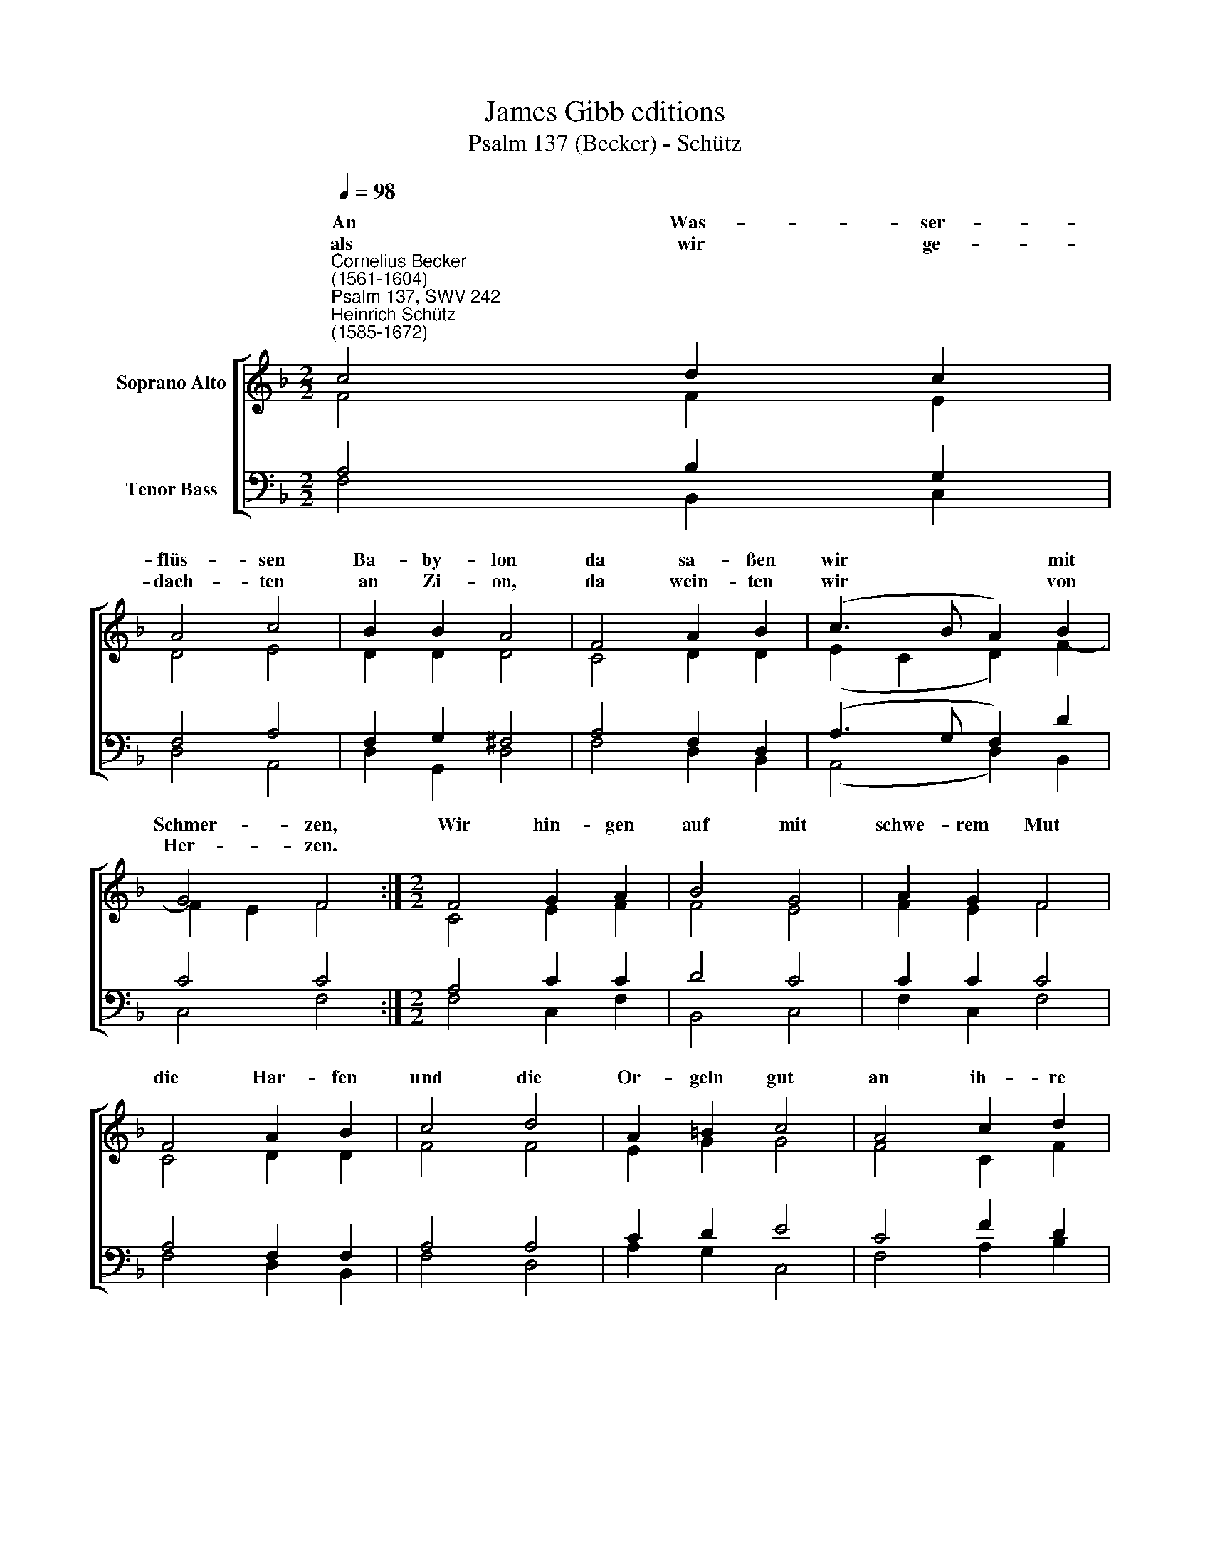 X:1
T:James Gibb editions
T:Psalm 137 (Becker) - Schütz
%%score [ ( 1 2 ) ( 3 4 ) ]
L:1/8
Q:1/4=98
M:2/2
K:F
V:1 treble nm="Soprano Alto"
V:2 treble 
V:3 bass nm="Tenor Bass"
V:4 bass 
V:1
"^Cornelius Becker\n(1561-1604)""^Psalm 137, SWV 242""^Heinrich Schütz\n(1585-1672)" c4 d2 c2 | %1
w: ~An Was- ser-|
w: als wir ge-|
 A4 c4 | B2 B2 A4 | F4 A2 B2 | (c3 B A2) B2 | G4 F4 :|[M:2/2] F4 G2 A2 | B4 G4 | A2 G2 F4 | %9
w: flüs- sen|Ba- by- lon|da sa- ßen|wir * * mit|Schmer- zen,|Wir hin- gen|auf mit|schwe- rem Mut|
w: dach- ten|an Zi- on,|da wein- ten|wir * * von|Her- zen.||||
 F4 A2 B2 | c4 d4 | A2 =B2 c4 | A4 c2 d2 | A2 c2 B4 | A8 | d4 d2 d2 | G4 c4 | B4 A4 | G8 | %19
w: die Har- fen|und die|Or- geln gut|an ih- re|Bäum der Wei-|den,|die drin- nen|sind in|ih- rem|Land,|
w: ||||||||||
 B4 A2 G2 | F4 G4 | (E2 F2) D4 | C6 C2 | F2 G2 A2 B2 | (c3 B A2 B2 | G8) | F8 |] %27
w: da muß- ten|wir viel|Schmach * und|Schand tag-|lich von ih- nen||||
w: ||||||||
V:2
 F4 F2 E2 | D4 E4 | D2 D2 D4 | C4 D2 D2 | (E2 C2 D2) F2- | F2 E2 F4 :|[M:2/2] C4 E2 F2 | F4 E4 | %8
w: ||||||||
 F2 E2 F4 | C4 D2 D2 | F4 F4 | E2 G2 G4 | F4 C2 F2 | F2 E2 G4 | ^F8 | F4 F2 D2 | E4 F4 | D4 D4 | %18
w: ||||||||||
 D8 | D4 D2 B,2 | D4 D4 | C6 =B,2 | C6 A,2 | C2 C2 D2 D2 | (E4 F4- | F2 ED E4) | F8 |] %27
w: ||||||lei\- *||den.|
V:3
 A,4 B,2 G,2 | F,4 A,4 | F,2 G,2 ^F,4 | A,4 F,2 D,2 | (A,3 G, F,2) D2 | C4 C4 :|[M:2/2] A,4 C2 C2 | %7
 D4 C4 | C2 C2 C4 | A,4 F,2 F,2 | A,4 A,4 | C2 D2 E4 | C4 F2 D2 | C2 A,2 D4- | D4 A,4 | %15
 B,4 B,2 F,2 | C6 F,2 | (F,2 G,4) ^F,2 | G,8 | %19
"^2. Die uns gefangen hielten lang\nso hart an selben Orten, \nbegehrten von uns ein Gesang \nmit gar spöttlichen Worten \nund suchten in der Traurigkeit \nein frohen G'sang in unserm Leid: \nach lieber, tut uns singen \nein Lobgesang, ein Liedlein schon \nvon den Gedichten aus Zion, \ndas fröhlich tut erklingen." G,4 F,2 G,2 | %20
 B,4 B,4 | (G,2 A,2) G,4 | %22
 G,6"^3. Wie sollen wir in solchem Zwang \nund Elend, jetzt vorhanden, \ndem Herren singen ein Gesang, \nsogar in fremden Landen? \nJerusalem vergeß ich dein, \nso wolle Gott, der G'rechte mein \nvergessen in mein'm Leben. \nWir könn' nicht Freud er zwingen, \nfröhliche Lieder singen, \nda wir im Elend leben." F,2 | %23
 A,2 G,2 F,2 D,2 | (A,3 G, F,2 D2 | C8) | C8 |] %27
V:4
 F,4 B,,2 C,2 | D,4 A,,4 | D,2 G,,2 D,4 | F,4 D,2 B,,2 | (A,,4 D,2) B,,2 | C,4 F,4 :| %6
[M:2/2] F,4 C,2 F,2 | B,,4 C,4 | F,2 C,2 F,4 | F,4 D,2 B,,2 | F,4 D,4 | A,2 G,2 C,4 | F,4 A,2 B,2 | %13
 F,2 A,2 G,4 | D,8 | B,,4 B,,2 B,,2 | C,4 A,,4 | (B,,2 G,,2) D,4 | G,,8 | G,4 D,2 _E,2 | %20
 B,,4 G,,4 | (C,2 F,2) G,4 | C,6 F,2 | F,2 E,2 D,2 B,,2 | (A,,4 D,2 B,,2 | C,8) | F,8 |] %27

